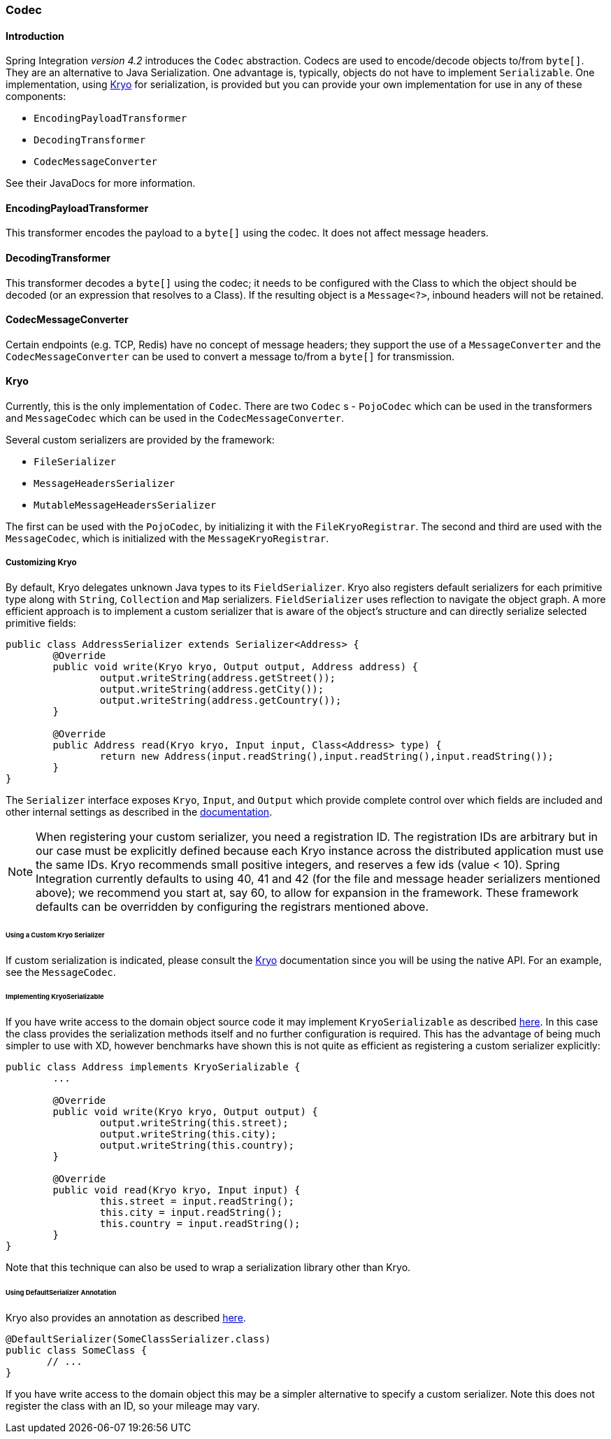 [[codec]]
=== Codec

==== Introduction

Spring Integration _version 4.2_ introduces the `Codec` abstraction.
Codecs are used to encode/decode objects to/from `byte[]`.
They are an alternative to Java Serialization.
One advantage is, typically, objects do not have to implement `Serializable`.
One implementation, using https://github.com/EsotericSoftware/kryo[Kryo] for serialization, is provided but you
can provide your own implementation for use in any of these components:

* `EncodingPayloadTransformer`
* `DecodingTransformer`
* `CodecMessageConverter`

See their JavaDocs for more information.

==== EncodingPayloadTransformer

This transformer encodes the payload to a `byte[]` using the codec.
It does not affect message headers.

==== DecodingTransformer

This transformer decodes a `byte[]` using the codec; it needs to be configured with the Class to which the object
should be decoded (or an expression that resolves to a Class).
If the resulting object is a `Message<?>`, inbound headers will not be retained.

==== CodecMessageConverter

Certain endpoints (e.g. TCP, Redis) have no concept of message headers; they support the use of a
`MessageConverter` and the `CodecMessageConverter` can be used to convert a message to/from a `byte[]` for
transmission.

==== Kryo

Currently, this is the only implementation of `Codec`.
There are two `Codec` s - `PojoCodec` which can be used in the transformers and `MessageCodec` which can be used
in the `CodecMessageConverter`.

Several custom serializers are provided by the framework:

* `FileSerializer`
* `MessageHeadersSerializer`
* `MutableMessageHeadersSerializer`

The first can be used with the `PojoCodec`, by initializing it with the `FileKryoRegistrar`.
The second and third are used with the `MessageCodec`, which is initialized with the `MessageKryoRegistrar`.

===== Customizing Kryo

By default, Kryo delegates unknown Java types to its `FieldSerializer`.
Kryo also registers default serializers for each primitive type along with `String`, `Collection` and `Map` serializers.
`FieldSerializer` uses reflection to navigate the object graph. A more efficient approach is to implement a custom
serializer that is aware of the object's structure and can directly serialize selected primitive fields:

[source,java]
----
public class AddressSerializer extends Serializer<Address> {
	@Override
	public void write(Kryo kryo, Output output, Address address) {
		output.writeString(address.getStreet());
		output.writeString(address.getCity());
		output.writeString(address.getCountry());
	}

	@Override
	public Address read(Kryo kryo, Input input, Class<Address> type) {
		return new Address(input.readString(),input.readString(),input.readString());
	}
}
----

The `Serializer` interface exposes `Kryo`, `Input`, and `Output` which provide
complete control over which fields are included and other internal settings as
described in the https://github.com/EsotericSoftware/kryo[documentation].

NOTE: When registering your custom serializer, you need a registration ID.
The registration IDs are arbitrary but in our case must be explicitly defined because each Kryo instance across the
distributed application must use the same IDs.
Kryo recommends small positive integers, and reserves a few ids (value < 10).
Spring Integration currently defaults to using 40, 41 and 42 (for the file and message header serializers mentioned
above); we recommend you start at, say 60, to allow for expansion in the framework.
These framework defaults can be overridden by configuring the registrars mentioned above.

====== Using a Custom Kryo Serializer

If custom serialization is indicated, please consult the https://github.com/EsotericSoftware/kryo[Kryo] documentation
since you will be using the native API.
For an example, see the `MessageCodec`.

====== Implementing KryoSerializable

If you have write access to the domain object source code it may implement `KryoSerializable` as described
https://github.com/EsotericSoftware/kryo#kryoserializable[here].
In this case
the class provides the serialization methods itself and no further configuration
is required. This has the advantage of being much simpler to use
with XD, however benchmarks have shown this is not quite as efficient as
registering a custom serializer explicitly:

[source,java]
----
public class Address implements KryoSerializable {
	...

	@Override
	public void write(Kryo kryo, Output output) {
		output.writeString(this.street);
		output.writeString(this.city);
		output.writeString(this.country);
	}

	@Override
	public void read(Kryo kryo, Input input) {
		this.street = input.readString();
		this.city = input.readString();
		this.country = input.readString();
	}
}
----

Note that this technique can also be used to wrap a serialization library other than Kryo.

====== Using DefaultSerializer Annotation

Kryo also provides an annotation as described https://github.com/EsotericSoftware/kryo#default-serializers[here].

[source,java]
----
@DefaultSerializer(SomeClassSerializer.class)
public class SomeClass {
       // ...
}
----

If you have write access to the domain object this may be a simpler alternative to specify a custom serializer.
Note this does not register the class with an ID, so your mileage may vary.

